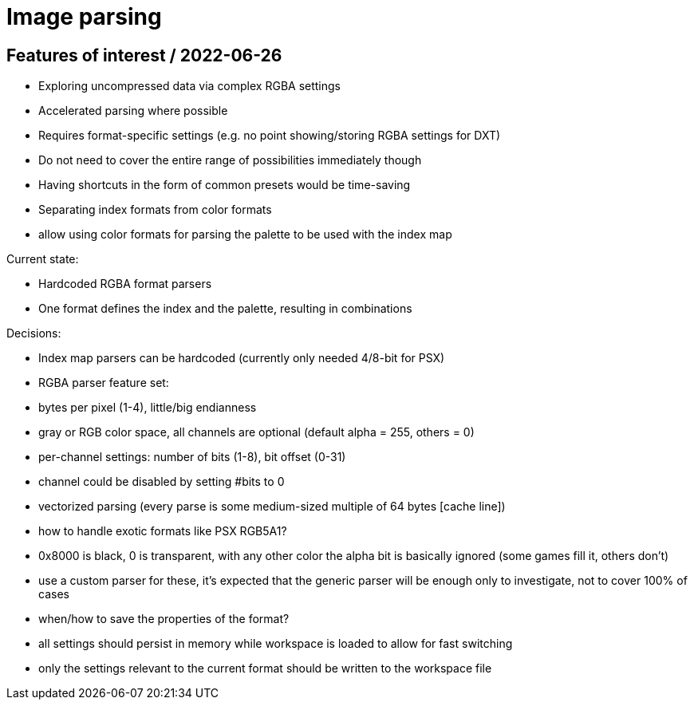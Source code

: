 
# Image parsing

## Features of interest / 2022-06-26

* Exploring uncompressed data via complex RGBA settings
	* Accelerated parsing where possible
	* Requires format-specific settings (e.g. no point showing/storing RGBA settings for DXT)
	* Do not need to cover the entire range of possibilities immediately though
	* Having shortcuts in the form of common presets would be time-saving
* Separating index formats from color formats
	* allow using color formats for parsing the palette to be used with the index map

Current state:

* Hardcoded RGBA format parsers
* One format defines the index and the palette, resulting in combinations

Decisions:

* Index map parsers can be hardcoded (currently only needed 4/8-bit for PSX)
* RGBA parser feature set:
	* bytes per pixel (1-4), little/big endianness
	* gray or RGB color space, all channels are optional (default alpha = 255, others = 0)
	* per-channel settings: number of bits (1-8), bit offset (0-31)
		* channel could be disabled by setting #bits to 0
	* vectorized parsing (every parse is some medium-sized multiple of 64 bytes [cache line])
* how to handle exotic formats like PSX RGB5A1?
	* 0x8000 is black, 0 is transparent, with any other color the alpha bit is basically ignored (some games fill it, others don't)
	* use a custom parser for these, it's expected that the generic parser will be enough only to investigate, not to cover 100% of cases
* when/how to save the properties of the format?
	* all settings should persist in memory while workspace is loaded to allow for fast switching
	* only the settings relevant to the current format should be written to the workspace file
